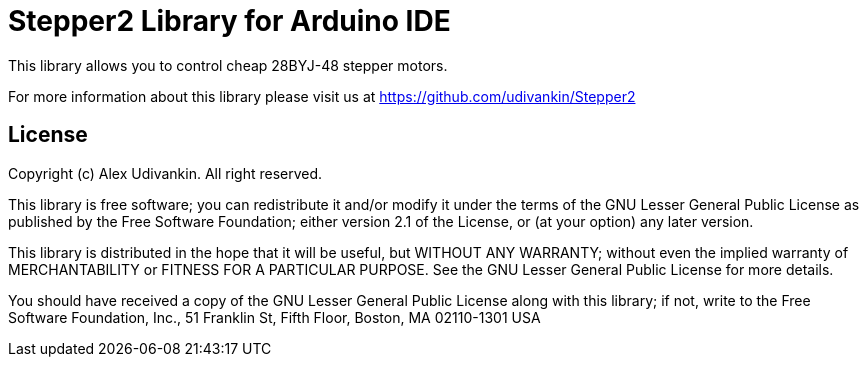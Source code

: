 = Stepper2 Library for Arduino IDE =

This library allows you to control cheap 28BYJ-48 stepper motors.

For more information about this library please visit us at
https://github.com/udivankin/Stepper2

== License ==

Copyright (c) Alex Udivankin. All right reserved.

This library is free software; you can redistribute it and/or
modify it under the terms of the GNU Lesser General Public
License as published by the Free Software Foundation; either
version 2.1 of the License, or (at your option) any later version.

This library is distributed in the hope that it will be useful,
but WITHOUT ANY WARRANTY; without even the implied warranty of
MERCHANTABILITY or FITNESS FOR A PARTICULAR PURPOSE. See the GNU
Lesser General Public License for more details.

You should have received a copy of the GNU Lesser General Public
License along with this library; if not, write to the Free Software
Foundation, Inc., 51 Franklin St, Fifth Floor, Boston, MA 02110-1301 USA
